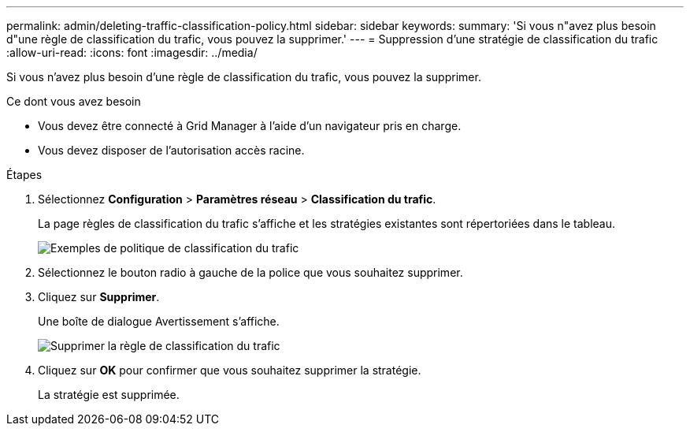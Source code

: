 ---
permalink: admin/deleting-traffic-classification-policy.html 
sidebar: sidebar 
keywords:  
summary: 'Si vous n"avez plus besoin d"une règle de classification du trafic, vous pouvez la supprimer.' 
---
= Suppression d'une stratégie de classification du trafic
:allow-uri-read: 
:icons: font
:imagesdir: ../media/


[role="lead"]
Si vous n'avez plus besoin d'une règle de classification du trafic, vous pouvez la supprimer.

.Ce dont vous avez besoin
* Vous devez être connecté à Grid Manager à l'aide d'un navigateur pris en charge.
* Vous devez disposer de l'autorisation accès racine.


.Étapes
. Sélectionnez *Configuration* > *Paramètres réseau* > *Classification du trafic*.
+
La page règles de classification du trafic s'affiche et les stratégies existantes sont répertoriées dans le tableau.

+
image::../media/traffic_classification_policies_main_screen_w_examples.png[Exemples de politique de classification du trafic]

. Sélectionnez le bouton radio à gauche de la police que vous souhaitez supprimer.
. Cliquez sur *Supprimer*.
+
Une boîte de dialogue Avertissement s'affiche.

+
image::../media/traffic_classification_policy_delete.png[Supprimer la règle de classification du trafic]

. Cliquez sur *OK* pour confirmer que vous souhaitez supprimer la stratégie.
+
La stratégie est supprimée.


